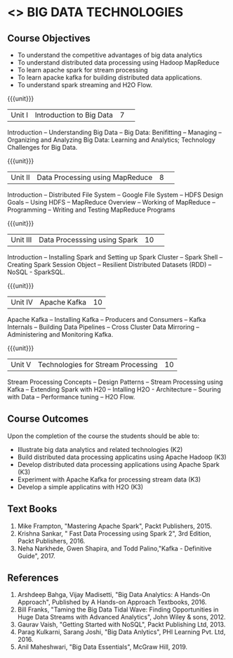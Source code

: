 * <<<PE101>>> BIG DATA TECHNOLOGIES
:properties:
:author: Dr. J Suresh and Dr. Y. V. Lokeswari
:date: 23-03-2021
:end:


#+begin_comment

#+end_comment

#+startup: showall
** CO PO MAPPING :noexport:
#+NAME: co-po-mapping
|                |    | PO1 | PO2 | PO3 | PO4 | PO5 | PO6 | PO7 | PO8 | PO9 | PO10 | PO11 | PO12 | PSO1 | PSO2 | PSO3 |
|                |    |  K3 |  K4 |  K5 |  K5 |  K6 |   - |   - |   - |   - |    - |    - |    - |   K5 |   K3 |   K6 |
| CO1            | K2 |   2 |   1 |   1 |   1 |   1 |   0 |   0 |   0 |   1 |    0 |    0 |    1 |    1 |    2 |    1 |
| CO2            | K3 |   3 |   2 |   2 |   2 |   1 |   0 |   0 |   0 |   1 |    0 |    0 |    2 |    2 |    3 |    1 |
| CO3            | K3 |   3 |   2 |   2 |   2 |   1 |   0 |   0 |   0 |   1 |    0 |    0 |    2 |    2 |    3 |    1 |
| CO4            | K3 |   3 |   2 |   2 |   2 |   1 |   0 |   0 |   0 |   1 |    0 |    0 |    2 |    2 |    3 |    1 |
| CO5            | K3 |   3 |   2 |   2 |   2 |   1 |   0 |   0 |   0 |   1 |    0 |    0 |    2 |    2 |    3 |    1 |
| Score          |    |  14 |   9 |   9 |   9 |   5 |   0 |   0 |   0 |   5 |    0 |    0 |    9 |    9 |   14 |    5 |
| Course Mapping |    |   3 |   2 |   2 |   2 |   1 |   0 |   0 |   0 |   1 |    0 |    0 |    2 |    2 |    3 |    1 |


{{{credits}}}
| L | T | P | C |
| 3 | 0 | 0 | 3 |

** Course Objectives
- To understand the competitive advantages of big data analytics 
- To understand distributed data processing using Hadoop MapReduce
- To learn apache spark for stream processing
- To learn apacke kafka for building distributed data applications.
- To understand spark streaming and H2O Flow.


{{{unit}}}
|Unit I|Introduction to Big Data|7| 
Introduction -- Understanding Big Data --  Big Data: Benifitting -- Managing -- Organizing and Analyzing Big Data: Learning and Analytics; Technology Challenges for Big Data.

{{{unit}}}
|Unit II| Data Processing using MapReduce |8| 
Introduction -- Distributed File System -- Google File System -- HDFS Design Goals -- Using HDFS -- MapReduce Overview -- Working of MapReduce -- Programming -- Writing and Testing MapReduce Programs

{{{unit}}}
|Unit III|Data Processsing using Spark |10| 
Introduction -- Installing Spark and Setting up Spark Cluster -- Spark Shell -- Creating Spark Session Object -- Resilient Distributed Datasets (RDD) -- NoSQL - SparkSQL.

{{{unit}}}
|Unit IV|Apache Kafka |10|
Apache Kafka -- Installing Kafka -- Producers and Consumers -- Kafka Internals -- Building Data Pipelines -- Cross Cluster Data Mirroring -- Administering and Monitoring Kafka.

{{{unit}}}
|Unit V|Technologies for Stream Processing |10|
Stream Processing Concepts -- Design Patterns --  Stream Processing using Kafka -- Extending Spark with H20 -- Intalling H2O - Architecture -- Souring with Data -- Performance tuning -- H2O Flow.

** Course Outcomes
Upon the completion of the course the students should be able to: 
- Illustrate big data analytics and related technologies (K2)
- Build distributed data processing applicatins using Apache Hadoop (K3)
- Develop distributed data processing applications using Apache Spark (K3)
- Experiment with Apache Kafka for processing stream data (K3)
- Develop a simple applicatins with H2O (K3)

** Text Books
1. Mike Frampton, "Mastering Apache Spark", Packt Publishers, 2015. 
2. Krishna Sankar, " Fast Data Processing using Spark 2", 3rd Edition, Packt Publishers, 2016. 
3. Neha Narkhede, Gwen Shapira, and Todd Palino,"Kafka - Definitive Guide", 2017.

** References
1. Arshdeep Bahga, Vijay Madisetti, "Big Data Analytics: A Hands-On Approach",  Published by A Hands-on Approach Textbooks,  2016.
2. Bill Franks, "Taming the Big Data Tidal Wave: Finding Opportunities in Huge Data Streams with Advanced Analytics", John Wiley & sons, 2012.
3. Gaurav Vaish, "Getting Started with NoSQL",  Packt Publishing Ltd, 2013.
4. Parag Kulkarni, Sarang Joshi, "Big Data Anlytics", PHI Learning Pvt. Ltd, 2016.
5. Anil Maheshwari, "Big Data Essentials", McGraw Hill, 2019. 
 





